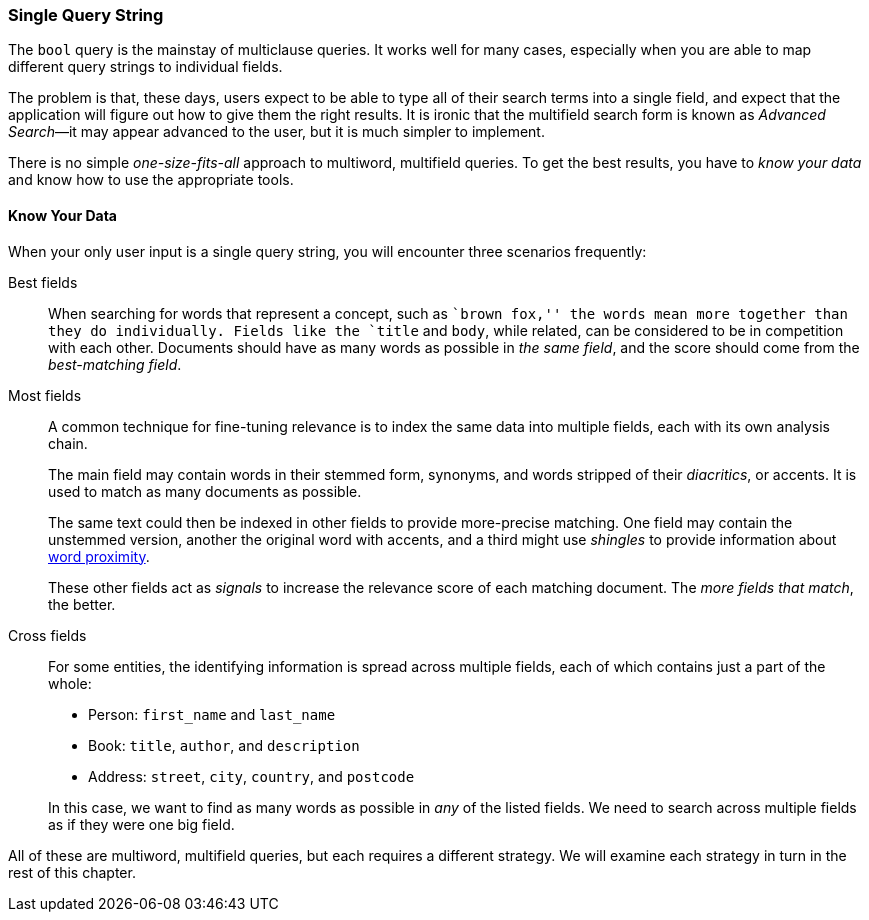 === Single Query String

The `bool` query is the mainstay of multiclause queries.((("multifield search", "single query string"))) It works well
for many cases, especially when you are able to map different query strings to
individual fields.

The problem is that, these days, users expect to be able to type all of their
search terms into a single field, and expect that the application will figure out how
to give them the right results.  It is ironic that the multifield search form
is known as _Advanced Search_&#x2014;it may appear advanced to the user, but it is
much simpler to implement.

There is no simple _one-size-fits-all_ approach to multiword, multifield
queries.  To get the best results, you have to _know your data_ and know how
to use the appropriate tools.

[[know-your-data]]
==== Know Your Data

When your only user input is a single query string, you will encounter three scenarios frequently:

Best fields::

When searching for words that represent a concept, such as ``brown fox,'' the
words mean more together than they do individually. Fields like the `title`
and `body`, while related, can be considered to be in competition with each
other. Documents should have as many words as possible in _the same field_,
and the score should come from the _best-matching field_.

Most fields::
+
--
A common technique for fine-tuning relevance is to index the same data into
multiple fields, each with its own analysis chain.

The main field may contain words in their stemmed form, synonyms, and words
stripped of their _diacritics_, or accents. It is used to match as many
documents as possible.

The same text could then be indexed in other fields to provide more-precise
matching.  One field may contain the unstemmed version, another the original
word with accents, and a third might use _shingles_ to provide information
about <<proximity-matching,word proximity>>.

These other fields act as _signals_ to increase the relevance score of each
matching document. The _more fields that match_, the better.
--

Cross fields::
+
--
For some entities, the identifying information is spread across multiple
fields, each of which contains just a part of the whole:

* Person: `first_name` and `last_name`
* Book: `title`, `author`, and `description`
* Address:  `street`, `city`, `country`, and `postcode`

In this case, we want to find as many words as possible in _any_ of the listed
fields. We need to search across multiple fields as if they were one big
field.
--

All of these are multiword, multifield queries, but each requires a
different strategy. We will examine each strategy in turn in the rest of this
chapter.

